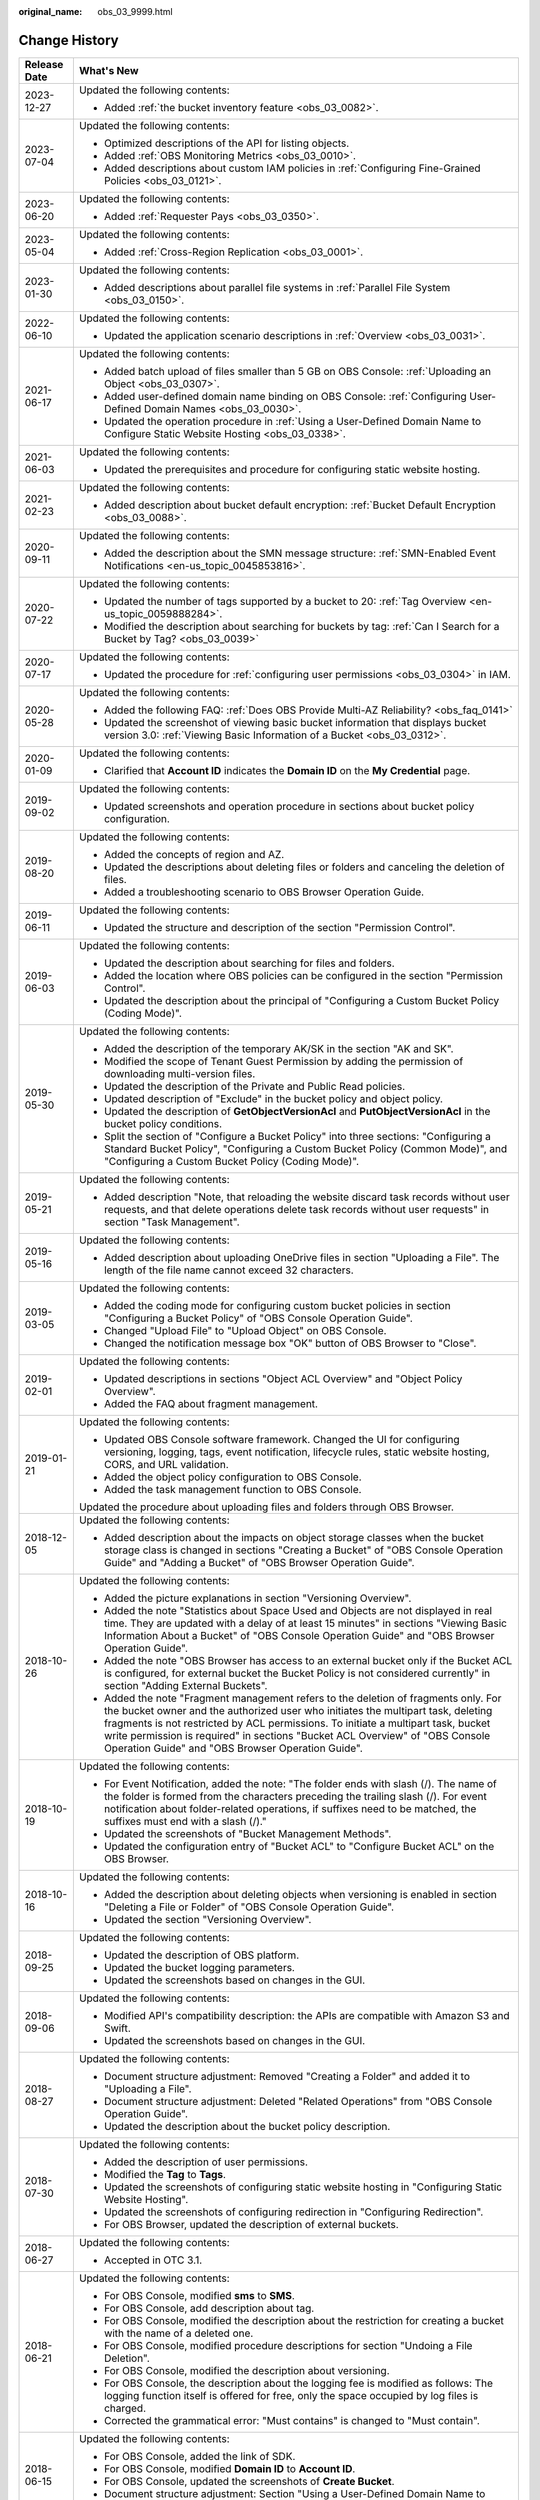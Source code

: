 :original_name: obs_03_9999.html

.. _obs_03_9999:

Change History
==============

+-----------------------------------+---------------------------------------------------------------------------------------------------------------------------------------------------------------------------------------------------------------------------------------------------------------------------------------------------------------------------------------------------------------------------------------------------+
| Release Date                      | What's New                                                                                                                                                                                                                                                                                                                                                                                        |
+===================================+===================================================================================================================================================================================================================================================================================================================================================================================================+
| 2023-12-27                        | Updated the following contents:                                                                                                                                                                                                                                                                                                                                                                   |
|                                   |                                                                                                                                                                                                                                                                                                                                                                                                   |
|                                   | -  Added :ref:`the bucket inventory feature <obs_03_0082>`.                                                                                                                                                                                                                                                                                                                                       |
+-----------------------------------+---------------------------------------------------------------------------------------------------------------------------------------------------------------------------------------------------------------------------------------------------------------------------------------------------------------------------------------------------------------------------------------------------+
| 2023-07-04                        | Updated the following contents:                                                                                                                                                                                                                                                                                                                                                                   |
|                                   |                                                                                                                                                                                                                                                                                                                                                                                                   |
|                                   | -  Optimized descriptions of the API for listing objects.                                                                                                                                                                                                                                                                                                                                         |
|                                   | -  Added :ref:`OBS Monitoring Metrics <obs_03_0010>`.                                                                                                                                                                                                                                                                                                                                             |
|                                   | -  Added descriptions about custom IAM policies in :ref:`Configuring Fine-Grained Policies <obs_03_0121>`.                                                                                                                                                                                                                                                                                        |
+-----------------------------------+---------------------------------------------------------------------------------------------------------------------------------------------------------------------------------------------------------------------------------------------------------------------------------------------------------------------------------------------------------------------------------------------------+
| 2023-06-20                        | Updated the following contents:                                                                                                                                                                                                                                                                                                                                                                   |
|                                   |                                                                                                                                                                                                                                                                                                                                                                                                   |
|                                   | -  Added :ref:`Requester Pays <obs_03_0350>`.                                                                                                                                                                                                                                                                                                                                                     |
+-----------------------------------+---------------------------------------------------------------------------------------------------------------------------------------------------------------------------------------------------------------------------------------------------------------------------------------------------------------------------------------------------------------------------------------------------+
| 2023-05-04                        | Updated the following contents:                                                                                                                                                                                                                                                                                                                                                                   |
|                                   |                                                                                                                                                                                                                                                                                                                                                                                                   |
|                                   | -  Added :ref:`Cross-Region Replication <obs_03_0001>`.                                                                                                                                                                                                                                                                                                                                           |
+-----------------------------------+---------------------------------------------------------------------------------------------------------------------------------------------------------------------------------------------------------------------------------------------------------------------------------------------------------------------------------------------------------------------------------------------------+
| 2023-01-30                        | Updated the following contents:                                                                                                                                                                                                                                                                                                                                                                   |
|                                   |                                                                                                                                                                                                                                                                                                                                                                                                   |
|                                   | -  Added descriptions about parallel file systems in :ref:`Parallel File System <obs_03_0150>`.                                                                                                                                                                                                                                                                                                   |
+-----------------------------------+---------------------------------------------------------------------------------------------------------------------------------------------------------------------------------------------------------------------------------------------------------------------------------------------------------------------------------------------------------------------------------------------------+
| 2022-06-10                        | Updated the following contents:                                                                                                                                                                                                                                                                                                                                                                   |
|                                   |                                                                                                                                                                                                                                                                                                                                                                                                   |
|                                   | -  Updated the application scenario descriptions in :ref:`Overview <obs_03_0031>`.                                                                                                                                                                                                                                                                                                                |
+-----------------------------------+---------------------------------------------------------------------------------------------------------------------------------------------------------------------------------------------------------------------------------------------------------------------------------------------------------------------------------------------------------------------------------------------------+
| 2021-06-17                        | Updated the following contents:                                                                                                                                                                                                                                                                                                                                                                   |
|                                   |                                                                                                                                                                                                                                                                                                                                                                                                   |
|                                   | -  Added batch upload of files smaller than 5 GB on OBS Console: :ref:`Uploading an Object <obs_03_0307>`.                                                                                                                                                                                                                                                                                        |
|                                   | -  Added user-defined domain name binding on OBS Console: :ref:`Configuring User-Defined Domain Names <obs_03_0030>`.                                                                                                                                                                                                                                                                             |
|                                   | -  Updated the operation procedure in :ref:`Using a User-Defined Domain Name to Configure Static Website Hosting <obs_03_0338>`.                                                                                                                                                                                                                                                                  |
+-----------------------------------+---------------------------------------------------------------------------------------------------------------------------------------------------------------------------------------------------------------------------------------------------------------------------------------------------------------------------------------------------------------------------------------------------+
| 2021-06-03                        | Updated the following contents:                                                                                                                                                                                                                                                                                                                                                                   |
|                                   |                                                                                                                                                                                                                                                                                                                                                                                                   |
|                                   | -  Updated the prerequisites and procedure for configuring static website hosting.                                                                                                                                                                                                                                                                                                                |
+-----------------------------------+---------------------------------------------------------------------------------------------------------------------------------------------------------------------------------------------------------------------------------------------------------------------------------------------------------------------------------------------------------------------------------------------------+
| 2021-02-23                        | Updated the following contents:                                                                                                                                                                                                                                                                                                                                                                   |
|                                   |                                                                                                                                                                                                                                                                                                                                                                                                   |
|                                   | -  Added description about bucket default encryption: :ref:`Bucket Default Encryption <obs_03_0088>`.                                                                                                                                                                                                                                                                                             |
+-----------------------------------+---------------------------------------------------------------------------------------------------------------------------------------------------------------------------------------------------------------------------------------------------------------------------------------------------------------------------------------------------------------------------------------------------+
| 2020-09-11                        | Updated the following contents:                                                                                                                                                                                                                                                                                                                                                                   |
|                                   |                                                                                                                                                                                                                                                                                                                                                                                                   |
|                                   | -  Added the description about the SMN message structure: :ref:`SMN-Enabled Event Notifications <en-us_topic_0045853816>`.                                                                                                                                                                                                                                                                        |
+-----------------------------------+---------------------------------------------------------------------------------------------------------------------------------------------------------------------------------------------------------------------------------------------------------------------------------------------------------------------------------------------------------------------------------------------------+
| 2020-07-22                        | Updated the following contents:                                                                                                                                                                                                                                                                                                                                                                   |
|                                   |                                                                                                                                                                                                                                                                                                                                                                                                   |
|                                   | -  Updated the number of tags supported by a bucket to 20: :ref:`Tag Overview <en-us_topic_0059888284>`.                                                                                                                                                                                                                                                                                          |
|                                   | -  Modified the description about searching for buckets by tag: :ref:`Can I Search for a Bucket by Tag? <obs_03_0039>`                                                                                                                                                                                                                                                                            |
+-----------------------------------+---------------------------------------------------------------------------------------------------------------------------------------------------------------------------------------------------------------------------------------------------------------------------------------------------------------------------------------------------------------------------------------------------+
| 2020-07-17                        | Updated the following contents:                                                                                                                                                                                                                                                                                                                                                                   |
|                                   |                                                                                                                                                                                                                                                                                                                                                                                                   |
|                                   | -  Updated the procedure for :ref:`configuring user permissions <obs_03_0304>` in IAM.                                                                                                                                                                                                                                                                                                            |
+-----------------------------------+---------------------------------------------------------------------------------------------------------------------------------------------------------------------------------------------------------------------------------------------------------------------------------------------------------------------------------------------------------------------------------------------------+
| 2020-05-28                        | Updated the following contents:                                                                                                                                                                                                                                                                                                                                                                   |
|                                   |                                                                                                                                                                                                                                                                                                                                                                                                   |
|                                   | -  Added the following FAQ: :ref:`Does OBS Provide Multi-AZ Reliability? <obs_faq_0141>`                                                                                                                                                                                                                                                                                                          |
|                                   | -  Updated the screenshot of viewing basic bucket information that displays bucket version 3.0: :ref:`Viewing Basic Information of a Bucket <obs_03_0312>`.                                                                                                                                                                                                                                       |
+-----------------------------------+---------------------------------------------------------------------------------------------------------------------------------------------------------------------------------------------------------------------------------------------------------------------------------------------------------------------------------------------------------------------------------------------------+
| 2020-01-09                        | Updated the following contents:                                                                                                                                                                                                                                                                                                                                                                   |
|                                   |                                                                                                                                                                                                                                                                                                                                                                                                   |
|                                   | -  Clarified that **Account ID** indicates the **Domain ID** on the **My Credential** page.                                                                                                                                                                                                                                                                                                       |
+-----------------------------------+---------------------------------------------------------------------------------------------------------------------------------------------------------------------------------------------------------------------------------------------------------------------------------------------------------------------------------------------------------------------------------------------------+
| 2019-09-02                        | Updated the following contents:                                                                                                                                                                                                                                                                                                                                                                   |
|                                   |                                                                                                                                                                                                                                                                                                                                                                                                   |
|                                   | -  Updated screenshots and operation procedure in sections about bucket policy configuration.                                                                                                                                                                                                                                                                                                     |
+-----------------------------------+---------------------------------------------------------------------------------------------------------------------------------------------------------------------------------------------------------------------------------------------------------------------------------------------------------------------------------------------------------------------------------------------------+
| 2019-08-20                        | Updated the following contents:                                                                                                                                                                                                                                                                                                                                                                   |
|                                   |                                                                                                                                                                                                                                                                                                                                                                                                   |
|                                   | -  Added the concepts of region and AZ.                                                                                                                                                                                                                                                                                                                                                           |
|                                   | -  Updated the descriptions about deleting files or folders and canceling the deletion of files.                                                                                                                                                                                                                                                                                                  |
|                                   | -  Added a troubleshooting scenario to OBS Browser Operation Guide.                                                                                                                                                                                                                                                                                                                               |
+-----------------------------------+---------------------------------------------------------------------------------------------------------------------------------------------------------------------------------------------------------------------------------------------------------------------------------------------------------------------------------------------------------------------------------------------------+
| 2019-06-11                        | Updated the following contents:                                                                                                                                                                                                                                                                                                                                                                   |
|                                   |                                                                                                                                                                                                                                                                                                                                                                                                   |
|                                   | -  Updated the structure and description of the section "Permission Control".                                                                                                                                                                                                                                                                                                                     |
+-----------------------------------+---------------------------------------------------------------------------------------------------------------------------------------------------------------------------------------------------------------------------------------------------------------------------------------------------------------------------------------------------------------------------------------------------+
| 2019-06-03                        | Updated the following contents:                                                                                                                                                                                                                                                                                                                                                                   |
|                                   |                                                                                                                                                                                                                                                                                                                                                                                                   |
|                                   | -  Updated the description about searching for files and folders.                                                                                                                                                                                                                                                                                                                                 |
|                                   | -  Added the location where OBS policies can be configured in the section "Permission Control".                                                                                                                                                                                                                                                                                                   |
|                                   | -  Updated the description about the principal of "Configuring a Custom Bucket Policy (Coding Mode)".                                                                                                                                                                                                                                                                                             |
+-----------------------------------+---------------------------------------------------------------------------------------------------------------------------------------------------------------------------------------------------------------------------------------------------------------------------------------------------------------------------------------------------------------------------------------------------+
| 2019-05-30                        | Updated the following contents:                                                                                                                                                                                                                                                                                                                                                                   |
|                                   |                                                                                                                                                                                                                                                                                                                                                                                                   |
|                                   | -  Added the description of the temporary AK/SK in the section "AK and SK".                                                                                                                                                                                                                                                                                                                       |
|                                   | -  Modified the scope of Tenant Guest Permission by adding the permission of downloading multi-version files.                                                                                                                                                                                                                                                                                     |
|                                   | -  Updated the description of the Private and Public Read policies.                                                                                                                                                                                                                                                                                                                               |
|                                   | -  Updated description of "Exclude" in the bucket policy and object policy.                                                                                                                                                                                                                                                                                                                       |
|                                   | -  Updated the description of **GetObjectVersionAcl** and **PutObjectVersionAcl** in the bucket policy conditions.                                                                                                                                                                                                                                                                                |
|                                   | -  Split the section of "Configure a Bucket Policy" into three sections: "Configuring a Standard Bucket Policy", "Configuring a Custom Bucket Policy (Common Mode)", and "Configuring a Custom Bucket Policy (Coding Mode)".                                                                                                                                                                      |
+-----------------------------------+---------------------------------------------------------------------------------------------------------------------------------------------------------------------------------------------------------------------------------------------------------------------------------------------------------------------------------------------------------------------------------------------------+
| 2019-05-21                        | Updated the following contents:                                                                                                                                                                                                                                                                                                                                                                   |
|                                   |                                                                                                                                                                                                                                                                                                                                                                                                   |
|                                   | -  Added description "Note, that reloading the website discard task records without user requests, and that delete operations delete task records without user requests" in section "Task Management".                                                                                                                                                                                            |
+-----------------------------------+---------------------------------------------------------------------------------------------------------------------------------------------------------------------------------------------------------------------------------------------------------------------------------------------------------------------------------------------------------------------------------------------------+
| 2019-05-16                        | Updated the following contents:                                                                                                                                                                                                                                                                                                                                                                   |
|                                   |                                                                                                                                                                                                                                                                                                                                                                                                   |
|                                   | -  Added description about uploading OneDrive files in section "Uploading a File". The length of the file name cannot exceed 32 characters.                                                                                                                                                                                                                                                       |
+-----------------------------------+---------------------------------------------------------------------------------------------------------------------------------------------------------------------------------------------------------------------------------------------------------------------------------------------------------------------------------------------------------------------------------------------------+
| 2019-03-05                        | Updated the following contents:                                                                                                                                                                                                                                                                                                                                                                   |
|                                   |                                                                                                                                                                                                                                                                                                                                                                                                   |
|                                   | -  Added the coding mode for configuring custom bucket policies in section "Configuring a Bucket Policy" of "OBS Console Operation Guide".                                                                                                                                                                                                                                                        |
|                                   | -  Changed "Upload File" to "Upload Object" on OBS Console.                                                                                                                                                                                                                                                                                                                                       |
|                                   | -  Changed the notification message box "OK" button of OBS Browser to "Close".                                                                                                                                                                                                                                                                                                                    |
+-----------------------------------+---------------------------------------------------------------------------------------------------------------------------------------------------------------------------------------------------------------------------------------------------------------------------------------------------------------------------------------------------------------------------------------------------+
| 2019-02-01                        | Updated the following contents:                                                                                                                                                                                                                                                                                                                                                                   |
|                                   |                                                                                                                                                                                                                                                                                                                                                                                                   |
|                                   | -  Updated descriptions in sections "Object ACL Overview" and "Object Policy Overview".                                                                                                                                                                                                                                                                                                           |
|                                   | -  Added the FAQ about fragment management.                                                                                                                                                                                                                                                                                                                                                       |
+-----------------------------------+---------------------------------------------------------------------------------------------------------------------------------------------------------------------------------------------------------------------------------------------------------------------------------------------------------------------------------------------------------------------------------------------------+
| 2019-01-21                        | Updated the following contents:                                                                                                                                                                                                                                                                                                                                                                   |
|                                   |                                                                                                                                                                                                                                                                                                                                                                                                   |
|                                   | -  Updated OBS Console software framework. Changed the UI for configuring versioning, logging, tags, event notification, lifecycle rules, static website hosting, CORS, and URL validation.                                                                                                                                                                                                       |
|                                   | -  Added the object policy configuration to OBS Console.                                                                                                                                                                                                                                                                                                                                          |
|                                   | -  Added the task management function to OBS Console.                                                                                                                                                                                                                                                                                                                                             |
|                                   |                                                                                                                                                                                                                                                                                                                                                                                                   |
|                                   | Updated the procedure about uploading files and folders through OBS Browser.                                                                                                                                                                                                                                                                                                                      |
+-----------------------------------+---------------------------------------------------------------------------------------------------------------------------------------------------------------------------------------------------------------------------------------------------------------------------------------------------------------------------------------------------------------------------------------------------+
| 2018-12-05                        | Updated the following contents:                                                                                                                                                                                                                                                                                                                                                                   |
|                                   |                                                                                                                                                                                                                                                                                                                                                                                                   |
|                                   | -  Added description about the impacts on object storage classes when the bucket storage class is changed in sections "Creating a Bucket" of "OBS Console Operation Guide" and "Adding a Bucket" of "OBS Browser Operation Guide".                                                                                                                                                                |
+-----------------------------------+---------------------------------------------------------------------------------------------------------------------------------------------------------------------------------------------------------------------------------------------------------------------------------------------------------------------------------------------------------------------------------------------------+
| 2018-10-26                        | Updated the following contents:                                                                                                                                                                                                                                                                                                                                                                   |
|                                   |                                                                                                                                                                                                                                                                                                                                                                                                   |
|                                   | -  Added the picture explanations in section "Versioning Overview".                                                                                                                                                                                                                                                                                                                               |
|                                   | -  Added the note "Statistics about Space Used and Objects are not displayed in real time. They are updated with a delay of at least 15 minutes" in sections "Viewing Basic Information About a Bucket" of "OBS Console Operation Guide" and "OBS Browser Operation Guide".                                                                                                                       |
|                                   | -  Added the note "OBS Browser has access to an external bucket only if the Bucket ACL is configured, for external bucket the Bucket Policy is not considered currently" in section "Adding External Buckets".                                                                                                                                                                                    |
|                                   | -  Added the note "Fragment management refers to the deletion of fragments only. For the bucket owner and the authorized user who initiates the multipart task, deleting fragments is not restricted by ACL permissions. To initiate a multipart task, bucket write permission is required" in sections "Bucket ACL Overview" of "OBS Console Operation Guide" and "OBS Browser Operation Guide". |
+-----------------------------------+---------------------------------------------------------------------------------------------------------------------------------------------------------------------------------------------------------------------------------------------------------------------------------------------------------------------------------------------------------------------------------------------------+
| 2018-10-19                        | Updated the following contents:                                                                                                                                                                                                                                                                                                                                                                   |
|                                   |                                                                                                                                                                                                                                                                                                                                                                                                   |
|                                   | -  For Event Notification, added the note: "The folder ends with slash (/). The name of the folder is formed from the characters preceding the trailing slash (/). For event notification about folder-related operations, if suffixes need to be matched, the suffixes must end with a slash (/)."                                                                                               |
|                                   | -  Updated the screenshots of "Bucket Management Methods".                                                                                                                                                                                                                                                                                                                                        |
|                                   | -  Updated the configuration entry of "Bucket ACL" to "Configure Bucket ACL" on the OBS Browser.                                                                                                                                                                                                                                                                                                  |
+-----------------------------------+---------------------------------------------------------------------------------------------------------------------------------------------------------------------------------------------------------------------------------------------------------------------------------------------------------------------------------------------------------------------------------------------------+
| 2018-10-16                        | Updated the following contents:                                                                                                                                                                                                                                                                                                                                                                   |
|                                   |                                                                                                                                                                                                                                                                                                                                                                                                   |
|                                   | -  Added the description about deleting objects when versioning is enabled in section "Deleting a File or Folder" of "OBS Console Operation Guide".                                                                                                                                                                                                                                               |
|                                   | -  Updated the section "Versioning Overview".                                                                                                                                                                                                                                                                                                                                                     |
+-----------------------------------+---------------------------------------------------------------------------------------------------------------------------------------------------------------------------------------------------------------------------------------------------------------------------------------------------------------------------------------------------------------------------------------------------+
| 2018-09-25                        | Updated the following contents:                                                                                                                                                                                                                                                                                                                                                                   |
|                                   |                                                                                                                                                                                                                                                                                                                                                                                                   |
|                                   | -  Updated the description of OBS platform.                                                                                                                                                                                                                                                                                                                                                       |
|                                   | -  Updated the bucket logging parameters.                                                                                                                                                                                                                                                                                                                                                         |
|                                   | -  Updated the screenshots based on changes in the GUI.                                                                                                                                                                                                                                                                                                                                           |
+-----------------------------------+---------------------------------------------------------------------------------------------------------------------------------------------------------------------------------------------------------------------------------------------------------------------------------------------------------------------------------------------------------------------------------------------------+
| 2018-09-06                        | Updated the following contents:                                                                                                                                                                                                                                                                                                                                                                   |
|                                   |                                                                                                                                                                                                                                                                                                                                                                                                   |
|                                   | -  Modified API's compatibility description: the APIs are compatible with Amazon S3 and Swift.                                                                                                                                                                                                                                                                                                    |
|                                   | -  Updated the screenshots based on changes in the GUI.                                                                                                                                                                                                                                                                                                                                           |
+-----------------------------------+---------------------------------------------------------------------------------------------------------------------------------------------------------------------------------------------------------------------------------------------------------------------------------------------------------------------------------------------------------------------------------------------------+
| 2018-08-27                        | Updated the following contents:                                                                                                                                                                                                                                                                                                                                                                   |
|                                   |                                                                                                                                                                                                                                                                                                                                                                                                   |
|                                   | -  Document structure adjustment: Removed "Creating a Folder" and added it to "Uploading a File".                                                                                                                                                                                                                                                                                                 |
|                                   | -  Document structure adjustment: Deleted "Related Operations" from "OBS Console Operation Guide".                                                                                                                                                                                                                                                                                                |
|                                   | -  Updated the description about the bucket policy description.                                                                                                                                                                                                                                                                                                                                   |
+-----------------------------------+---------------------------------------------------------------------------------------------------------------------------------------------------------------------------------------------------------------------------------------------------------------------------------------------------------------------------------------------------------------------------------------------------+
| 2018-07-30                        | Updated the following contents:                                                                                                                                                                                                                                                                                                                                                                   |
|                                   |                                                                                                                                                                                                                                                                                                                                                                                                   |
|                                   | -  Added the description of user permissions.                                                                                                                                                                                                                                                                                                                                                     |
|                                   | -  Modified the **Tag** to **Tags**.                                                                                                                                                                                                                                                                                                                                                              |
|                                   | -  Updated the screenshots of configuring static website hosting in "Configuring Static Website Hosting".                                                                                                                                                                                                                                                                                         |
|                                   | -  Updated the screenshots of configuring redirection in "Configuring Redirection".                                                                                                                                                                                                                                                                                                               |
|                                   | -  For OBS Browser, updated the description of external buckets.                                                                                                                                                                                                                                                                                                                                  |
+-----------------------------------+---------------------------------------------------------------------------------------------------------------------------------------------------------------------------------------------------------------------------------------------------------------------------------------------------------------------------------------------------------------------------------------------------+
| 2018-06-27                        | Updated the following contents:                                                                                                                                                                                                                                                                                                                                                                   |
|                                   |                                                                                                                                                                                                                                                                                                                                                                                                   |
|                                   | -  Accepted in OTC 3.1.                                                                                                                                                                                                                                                                                                                                                                           |
+-----------------------------------+---------------------------------------------------------------------------------------------------------------------------------------------------------------------------------------------------------------------------------------------------------------------------------------------------------------------------------------------------------------------------------------------------+
| 2018-06-21                        | Updated the following contents:                                                                                                                                                                                                                                                                                                                                                                   |
|                                   |                                                                                                                                                                                                                                                                                                                                                                                                   |
|                                   | -  For OBS Console, modified **sms** to **SMS**.                                                                                                                                                                                                                                                                                                                                                  |
|                                   | -  For OBS Console, add description about tag.                                                                                                                                                                                                                                                                                                                                                    |
|                                   | -  For OBS Console, modified the description about the restriction for creating a bucket with the name of a deleted one.                                                                                                                                                                                                                                                                          |
|                                   | -  For OBS Console, modified procedure descriptions for section "Undoing a File Deletion".                                                                                                                                                                                                                                                                                                        |
|                                   | -  For OBS Console, modified the description about versioning.                                                                                                                                                                                                                                                                                                                                    |
|                                   | -  For OBS Console, the description about the logging fee is modified as follows: The logging function itself is offered for free, only the space occupied by log files is charged.                                                                                                                                                                                                               |
|                                   | -  Corrected the grammatical error: "Must contains" is changed to "Must contain".                                                                                                                                                                                                                                                                                                                 |
+-----------------------------------+---------------------------------------------------------------------------------------------------------------------------------------------------------------------------------------------------------------------------------------------------------------------------------------------------------------------------------------------------------------------------------------------------+
| 2018-06-15                        | Updated the following contents:                                                                                                                                                                                                                                                                                                                                                                   |
|                                   |                                                                                                                                                                                                                                                                                                                                                                                                   |
|                                   | -  For OBS Console, added the link of SDK.                                                                                                                                                                                                                                                                                                                                                        |
|                                   | -  For OBS Console, modified **Domain ID** to **Account ID**.                                                                                                                                                                                                                                                                                                                                     |
|                                   | -  For OBS Console, updated the screenshots of **Create Bucket**.                                                                                                                                                                                                                                                                                                                                 |
|                                   | -  Document structure adjustment: Section "Using a User-Defined Domain Name to Configure Static Website Hosting" move to chapter "Static Website Hosting".                                                                                                                                                                                                                                        |
+-----------------------------------+---------------------------------------------------------------------------------------------------------------------------------------------------------------------------------------------------------------------------------------------------------------------------------------------------------------------------------------------------------------------------------------------------+
| 2018-06-06                        | Updated the following contents:                                                                                                                                                                                                                                                                                                                                                                   |
|                                   |                                                                                                                                                                                                                                                                                                                                                                                                   |
|                                   | -  For OBS Console, updated the screenshots of **Create Bucket**.                                                                                                                                                                                                                                                                                                                                 |
|                                   | -  For OBS Console, updated the screenshots of **Upload File**.                                                                                                                                                                                                                                                                                                                                   |
|                                   | -  For OBS Console, added the procedure of canceling a file deletion after versioning is enabled.                                                                                                                                                                                                                                                                                                 |
|                                   | -  For OBS Console, added the description about the relationship between the logging function and the permissions of a log delivery user group.                                                                                                                                                                                                                                                   |
|                                   | -  For OBS Console, modified the configuration of tags.                                                                                                                                                                                                                                                                                                                                           |
|                                   | -  For OBS Console, modified the restriction on the values of tag keys and tag values.                                                                                                                                                                                                                                                                                                            |
+-----------------------------------+---------------------------------------------------------------------------------------------------------------------------------------------------------------------------------------------------------------------------------------------------------------------------------------------------------------------------------------------------------------------------------------------------+
| 2018-05-29                        | Updated the following contents:                                                                                                                                                                                                                                                                                                                                                                   |
|                                   |                                                                                                                                                                                                                                                                                                                                                                                                   |
|                                   | -  For OBS Console, modified the screenshot of **Create Bucket**.                                                                                                                                                                                                                                                                                                                                 |
|                                   | -  For OBS Console, put the Tagging descriptions in **Advanced Settings**.                                                                                                                                                                                                                                                                                                                        |
|                                   | -  For OBS Console, added the account name for bucket ACL.                                                                                                                                                                                                                                                                                                                                        |
|                                   | -  For OBS Console, added the account name for object ACL.                                                                                                                                                                                                                                                                                                                                        |
+-----------------------------------+---------------------------------------------------------------------------------------------------------------------------------------------------------------------------------------------------------------------------------------------------------------------------------------------------------------------------------------------------------------------------------------------------+
| 2018-05-24                        | Updated the following contents:                                                                                                                                                                                                                                                                                                                                                                   |
|                                   |                                                                                                                                                                                                                                                                                                                                                                                                   |
|                                   | -  For OBS Console, added the example (OBS Browser) of data migration tools.                                                                                                                                                                                                                                                                                                                      |
|                                   | -  For OBS Console, changed "OBS provides a method to simulate folders" to "OBS provides a method to simulate virtual folders".                                                                                                                                                                                                                                                                   |
|                                   | -  For OBS Console, changed "Allows you to receive notification messages of OBS" to "Allows you to receive sms/email from OBS".                                                                                                                                                                                                                                                                   |
|                                   | -  For OBS Console, changed "OBS provides an ultra-large storage space" to "OBS provides a scalable storage space".                                                                                                                                                                                                                                                                               |
|                                   | -  For OBS Console, changed "Before you store data onto OBS" to "Before you store data in OBS".                                                                                                                                                                                                                                                                                                   |
|                                   | -  For OBS Console, changed "domain name" to "account name".                                                                                                                                                                                                                                                                                                                                      |
|                                   | -  For OBS Console, modified the prerequisites for deleting a bucket.                                                                                                                                                                                                                                                                                                                             |
|                                   | -  For OBS Console, modified the context information of fragment management.                                                                                                                                                                                                                                                                                                                      |
|                                   | -  For OBS Console, added the S3cmd link.                                                                                                                                                                                                                                                                                                                                                         |
|                                   | -  For OBS Console, moved the content of troubleshooting in this section to section "Failed to Access an Object Through the URL".                                                                                                                                                                                                                                                                 |
|                                   | -  For OBS Console, added the description about deleting files after versioning is enabled.                                                                                                                                                                                                                                                                                                       |
|                                   | -  For OBS Console, modified the description about canceling the deletion.                                                                                                                                                                                                                                                                                                                        |
|                                   | -  For OBS Console, added a figure to illustrate versioning.                                                                                                                                                                                                                                                                                                                                      |
|                                   | -  For OBS Console, modified the restriction on the values of tag keys and tag values.                                                                                                                                                                                                                                                                                                            |
|                                   | -  For OBS Console, changed "Oobject" to "Object".                                                                                                                                                                                                                                                                                                                                                |
|                                   | -  For OBS Console, modified the description of Step 5 of Configuring URL Validation.                                                                                                                                                                                                                                                                                                             |
|                                   | -  For OBS Console, modified the content to clarify that the metadata of a cold object cannot be configured.                                                                                                                                                                                                                                                                                      |
|                                   | -  For OBS Console, added the description "This function is offered for free."                                                                                                                                                                                                                                                                                                                    |
|                                   | -  For OBS Console, changed "Objects of the Historical Version" to "Objects which are **Historical Version**".                                                                                                                                                                                                                                                                                    |
|                                   | -  For OBS Console, added the explanations for **Latest Version** and **Historical Version**.                                                                                                                                                                                                                                                                                                     |
+-----------------------------------+---------------------------------------------------------------------------------------------------------------------------------------------------------------------------------------------------------------------------------------------------------------------------------------------------------------------------------------------------------------------------------------------------+
| 2018-05-15                        | Updated the following contents:                                                                                                                                                                                                                                                                                                                                                                   |
|                                   |                                                                                                                                                                                                                                                                                                                                                                                                   |
|                                   | -  For OBS Console, modified the description of Step 3 in section "Configuring Static Website Hosting".                                                                                                                                                                                                                                                                                           |
|                                   | -  For OBS Console, added a step about the configuration of public read permission.                                                                                                                                                                                                                                                                                                               |
|                                   | -  For OBS Browser, deleted the language "By default, after user A has added a bucket of user B and uploaded an object to the bucket, user B cannot download the object."                                                                                                                                                                                                                         |
+-----------------------------------+---------------------------------------------------------------------------------------------------------------------------------------------------------------------------------------------------------------------------------------------------------------------------------------------------------------------------------------------------------------------------------------------------+
| 2018-04-30                        | Updated the following contents:                                                                                                                                                                                                                                                                                                                                                                   |
|                                   |                                                                                                                                                                                                                                                                                                                                                                                                   |
|                                   | -  For OBS Browser, added certificate verification function.                                                                                                                                                                                                                                                                                                                                      |
|                                   | -  For OBS Console, updated the description and screenshots about the bucket and object ACL.                                                                                                                                                                                                                                                                                                      |
|                                   | -  For OBS Console, updated the description about the redirection.                                                                                                                                                                                                                                                                                                                                |
+-----------------------------------+---------------------------------------------------------------------------------------------------------------------------------------------------------------------------------------------------------------------------------------------------------------------------------------------------------------------------------------------------------------------------------------------------+
| 2018-03-28                        | Updated the following contents:                                                                                                                                                                                                                                                                                                                                                                   |
|                                   |                                                                                                                                                                                                                                                                                                                                                                                                   |
|                                   | -  For OBS Console, changed the location of **Price Calculator**.                                                                                                                                                                                                                                                                                                                                 |
|                                   | -  For OBS Browser, removed the restrictions on mounting Cold buckets.                                                                                                                                                                                                                                                                                                                            |
|                                   | -  Optimized the naming rules of the tag value.                                                                                                                                                                                                                                                                                                                                                   |
|                                   | -  In a Cold bucket, cannot set object metadata for objects.                                                                                                                                                                                                                                                                                                                                      |
+-----------------------------------+---------------------------------------------------------------------------------------------------------------------------------------------------------------------------------------------------------------------------------------------------------------------------------------------------------------------------------------------------------------------------------------------------+
| 2018-03-02                        | Updated the following contents:                                                                                                                                                                                                                                                                                                                                                                   |
|                                   |                                                                                                                                                                                                                                                                                                                                                                                                   |
|                                   | -  For OBS Console, modified the method for configuring advanced settings when creating buckets.                                                                                                                                                                                                                                                                                                  |
|                                   | -  Added the restriction on the blacklist and whitelist length.                                                                                                                                                                                                                                                                                                                                   |
|                                   | -  Added the restriction on lifecycle prefixes.                                                                                                                                                                                                                                                                                                                                                   |
+-----------------------------------+---------------------------------------------------------------------------------------------------------------------------------------------------------------------------------------------------------------------------------------------------------------------------------------------------------------------------------------------------------------------------------------------------+
| 2018-02-15                        | Updated the following contents:                                                                                                                                                                                                                                                                                                                                                                   |
|                                   |                                                                                                                                                                                                                                                                                                                                                                                                   |
|                                   | -  In the object list, changed "transition" to "change" for changing an object from one storage class to another.                                                                                                                                                                                                                                                                                 |
|                                   | -  Changed "historical versions" to "**Historical Version**".                                                                                                                                                                                                                                                                                                                                     |
|                                   | -  Added a supplementary explanation to the definition of "transition".                                                                                                                                                                                                                                                                                                                           |
+-----------------------------------+---------------------------------------------------------------------------------------------------------------------------------------------------------------------------------------------------------------------------------------------------------------------------------------------------------------------------------------------------------------------------------------------------+
| 2018-02-12                        | Updated the following contents:                                                                                                                                                                                                                                                                                                                                                                   |
|                                   |                                                                                                                                                                                                                                                                                                                                                                                                   |
|                                   | -  Updated the descriptions about versioning.                                                                                                                                                                                                                                                                                                                                                     |
|                                   | -  Added the differences between changing storage classes in the object list and transitioning storage classes through the lifecycle rule.                                                                                                                                                                                                                                                        |
|                                   | -  Added the descriptions about limitations on transitioning Cold objects through the lifecycle rule.                                                                                                                                                                                                                                                                                             |
|                                   | -  Updated some screenshots.                                                                                                                                                                                                                                                                                                                                                                      |
|                                   | -  Added descriptions about metadata.                                                                                                                                                                                                                                                                                                                                                             |
|                                   | -  Added the function of unmounting external buckets to OBS Browser.                                                                                                                                                                                                                                                                                                                              |
+-----------------------------------+---------------------------------------------------------------------------------------------------------------------------------------------------------------------------------------------------------------------------------------------------------------------------------------------------------------------------------------------------------------------------------------------------+
| 2018-02-02                        | Updated the following contents:                                                                                                                                                                                                                                                                                                                                                                   |
|                                   |                                                                                                                                                                                                                                                                                                                                                                                                   |
|                                   | -  Accepted in OTC 3.0.                                                                                                                                                                                                                                                                                                                                                                           |
+-----------------------------------+---------------------------------------------------------------------------------------------------------------------------------------------------------------------------------------------------------------------------------------------------------------------------------------------------------------------------------------------------------------------------------------------------+
| 2018-01-24                        | Updated the following contents:                                                                                                                                                                                                                                                                                                                                                                   |
|                                   |                                                                                                                                                                                                                                                                                                                                                                                                   |
|                                   | -  Modified a few descriptions about the ACL.                                                                                                                                                                                                                                                                                                                                                     |
|                                   | -  Replaced a screenshot in the "Configuring a Lifecycle Rule" section.                                                                                                                                                                                                                                                                                                                           |
+-----------------------------------+---------------------------------------------------------------------------------------------------------------------------------------------------------------------------------------------------------------------------------------------------------------------------------------------------------------------------------------------------------------------------------------------------+
| 2018-01-22                        | Updated the following contents:                                                                                                                                                                                                                                                                                                                                                                   |
|                                   |                                                                                                                                                                                                                                                                                                                                                                                                   |
|                                   | -  Modified a few descriptions about the uploading a file.                                                                                                                                                                                                                                                                                                                                        |
|                                   | -  Replaced a screenshot in the "Deleting a Bucket" section.                                                                                                                                                                                                                                                                                                                                      |
|                                   | -  Added the restriction on the file name length limit.                                                                                                                                                                                                                                                                                                                                           |
|                                   | -  Optimized descriptions about Registered User, Log Delivery User, ACL Read, and ACL Write.                                                                                                                                                                                                                                                                                                      |
|                                   | -  Modified step 7 and step 8 in the section "An Example of Setting an Anonymous User 's Permissions to an Object".                                                                                                                                                                                                                                                                               |
|                                   | -  Added the step about KMS encryption to the sections of "Uploading a File" and "Creating an Object of a Storage Class".                                                                                                                                                                                                                                                                         |
+-----------------------------------+---------------------------------------------------------------------------------------------------------------------------------------------------------------------------------------------------------------------------------------------------------------------------------------------------------------------------------------------------------------------------------------------------+
| 2018-01-17                        | Updated the following contents:                                                                                                                                                                                                                                                                                                                                                                   |
|                                   |                                                                                                                                                                                                                                                                                                                                                                                                   |
|                                   | -  Updated the description about the ACL.                                                                                                                                                                                                                                                                                                                                                         |
|                                   | -  Added the section of "Accessing OBS with Domain Names".                                                                                                                                                                                                                                                                                                                                        |
|                                   | -  Updated the screenshots based on changes in the GUI.                                                                                                                                                                                                                                                                                                                                           |
|                                   | -  Added the enabling and disabling functions to the lifecycle rule.                                                                                                                                                                                                                                                                                                                              |
+-----------------------------------+---------------------------------------------------------------------------------------------------------------------------------------------------------------------------------------------------------------------------------------------------------------------------------------------------------------------------------------------------------------------------------------------------+
| 2017-12-30                        | Updated the following contents:                                                                                                                                                                                                                                                                                                                                                                   |
|                                   |                                                                                                                                                                                                                                                                                                                                                                                                   |
|                                   | -  Added object storage classes.                                                                                                                                                                                                                                                                                                                                                                  |
|                                   | -  Added the functions of changing bucket and object storage classes.                                                                                                                                                                                                                                                                                                                             |
|                                   | -  Added description about federated users in the section of "Configuring a Bucket Policy".                                                                                                                                                                                                                                                                                                       |
|                                   | -  Added the description about OBS Bucket Viewer permissions to the homepage of Permission Description, and in the section of "User Permissions", replaced the permission description table with a link to Permissions.                                                                                                                                                                           |
+-----------------------------------+---------------------------------------------------------------------------------------------------------------------------------------------------------------------------------------------------------------------------------------------------------------------------------------------------------------------------------------------------------------------------------------------------+
| 2017-12-11                        | Updated the following contents:                                                                                                                                                                                                                                                                                                                                                                   |
|                                   |                                                                                                                                                                                                                                                                                                                                                                                                   |
|                                   | -  Added the function of one-click bucket policy setting for a new bucket.                                                                                                                                                                                                                                                                                                                        |
|                                   | -  Updated the screenshots based on changes in the GUI.                                                                                                                                                                                                                                                                                                                                           |
|                                   | -  Adjusted the document content structure.                                                                                                                                                                                                                                                                                                                                                       |
+-----------------------------------+---------------------------------------------------------------------------------------------------------------------------------------------------------------------------------------------------------------------------------------------------------------------------------------------------------------------------------------------------------------------------------------------------+
| 2017-11-03                        | Updated the following contents:                                                                                                                                                                                                                                                                                                                                                                   |
|                                   |                                                                                                                                                                                                                                                                                                                                                                                                   |
|                                   | -  Added the table of "Permission description" to the section of "User Permissions".                                                                                                                                                                                                                                                                                                              |
|                                   | -  Updated the bucket naming rule.                                                                                                                                                                                                                                                                                                                                                                |
|                                   | -  Added the method of obtaining the AK and SK to the screenshot of adding an account.                                                                                                                                                                                                                                                                                                            |
|                                   | -  Added the section of "Time Difference Is Longer Than 15 Minutes Between the Client and Server".                                                                                                                                                                                                                                                                                                |
+-----------------------------------+---------------------------------------------------------------------------------------------------------------------------------------------------------------------------------------------------------------------------------------------------------------------------------------------------------------------------------------------------------------------------------------------------+
| 2017-10-16                        | Updated the following contents:                                                                                                                                                                                                                                                                                                                                                                   |
|                                   |                                                                                                                                                                                                                                                                                                                                                                                                   |
|                                   | -  Optimized the editing and deleting operations for tags and events.                                                                                                                                                                                                                                                                                                                             |
+-----------------------------------+---------------------------------------------------------------------------------------------------------------------------------------------------------------------------------------------------------------------------------------------------------------------------------------------------------------------------------------------------------------------------------------------------+
| 2017-09-29                        | Updated the following contents:                                                                                                                                                                                                                                                                                                                                                                   |
|                                   |                                                                                                                                                                                                                                                                                                                                                                                                   |
|                                   | -  Optimized Step 6 and Step 7 in section "Using a User-Defined Domain Name to Configure a Static Website".                                                                                                                                                                                                                                                                                       |
+-----------------------------------+---------------------------------------------------------------------------------------------------------------------------------------------------------------------------------------------------------------------------------------------------------------------------------------------------------------------------------------------------------------------------------------------------+
| 2017-08-30                        | Updated the following contents:                                                                                                                                                                                                                                                                                                                                                                   |
|                                   |                                                                                                                                                                                                                                                                                                                                                                                                   |
|                                   | -  Replaced the screenshots that are vague.                                                                                                                                                                                                                                                                                                                                                       |
|                                   | -  Updated the screenshot of the **Add Tag** dialog box by adding the **View Predefined Tag** link.                                                                                                                                                                                                                                                                                               |
|                                   | -  Deleted the figure of "Editing or deleting an event" in section "Configuring an Event".                                                                                                                                                                                                                                                                                                        |
+-----------------------------------+---------------------------------------------------------------------------------------------------------------------------------------------------------------------------------------------------------------------------------------------------------------------------------------------------------------------------------------------------------------------------------------------------+
| 2017-08-15                        | Updated the following contents:                                                                                                                                                                                                                                                                                                                                                                   |
|                                   |                                                                                                                                                                                                                                                                                                                                                                                                   |
|                                   | -  Changed the section sequence of "Configuring a Tag" and "Configuring an Event".                                                                                                                                                                                                                                                                                                                |
|                                   | -  Add error codes about Tag.                                                                                                                                                                                                                                                                                                                                                                     |
+-----------------------------------+---------------------------------------------------------------------------------------------------------------------------------------------------------------------------------------------------------------------------------------------------------------------------------------------------------------------------------------------------------------------------------------------------+
| 2017-08-10                        | Updated the following contents:                                                                                                                                                                                                                                                                                                                                                                   |
|                                   |                                                                                                                                                                                                                                                                                                                                                                                                   |
|                                   | -  Deleted the description of concurrency at the end of section "Configuring a Tag".                                                                                                                                                                                                                                                                                                              |
|                                   | -  Added concepts related to projects.                                                                                                                                                                                                                                                                                                                                                            |
|                                   | -  Refined some language expressions.                                                                                                                                                                                                                                                                                                                                                             |
+-----------------------------------+---------------------------------------------------------------------------------------------------------------------------------------------------------------------------------------------------------------------------------------------------------------------------------------------------------------------------------------------------------------------------------------------------+
| 2017-07-29                        | Updated the following contents:                                                                                                                                                                                                                                                                                                                                                                   |
|                                   |                                                                                                                                                                                                                                                                                                                                                                                                   |
|                                   | -  Added the tagging function to OBS Console.                                                                                                                                                                                                                                                                                                                                                     |
|                                   | -  Supported selection of SMN topics for events on a per project basis.                                                                                                                                                                                                                                                                                                                           |
+-----------------------------------+---------------------------------------------------------------------------------------------------------------------------------------------------------------------------------------------------------------------------------------------------------------------------------------------------------------------------------------------------------------------------------------------------+
| 2017-06-30                        | Updated the following contents:                                                                                                                                                                                                                                                                                                                                                                   |
|                                   |                                                                                                                                                                                                                                                                                                                                                                                                   |
|                                   | -  Added the function of specifying a user by domain name to set the ACL on OBS Console and updated related descriptions and screenshots in this document.                                                                                                                                                                                                                                        |
+-----------------------------------+---------------------------------------------------------------------------------------------------------------------------------------------------------------------------------------------------------------------------------------------------------------------------------------------------------------------------------------------------------------------------------------------------+
| 2017-05-26                        | Updated the following contents:                                                                                                                                                                                                                                                                                                                                                                   |
|                                   |                                                                                                                                                                                                                                                                                                                                                                                                   |
|                                   | -  Changed **Add Rule** to **Add CORS Rule** as the title of the dialog box on OBS Console and updates related screenshots in this document.                                                                                                                                                                                                                                                      |
|                                   | -  Changed **Add Rule** to **Add Lifecycle Rule** as the title of the dialog box on OBS Console and updates related screenshots in this document.                                                                                                                                                                                                                                                 |
|                                   | -  Added hyperlinks of sections in the *Domain Name Service User Guide*.                                                                                                                                                                                                                                                                                                                          |
|                                   | -  Added the descriptions of OBS Warm and OBS Cold.                                                                                                                                                                                                                                                                                                                                               |
+-----------------------------------+---------------------------------------------------------------------------------------------------------------------------------------------------------------------------------------------------------------------------------------------------------------------------------------------------------------------------------------------------------------------------------------------------+
| 2017-05-05                        | Updated the following contents:                                                                                                                                                                                                                                                                                                                                                                   |
|                                   |                                                                                                                                                                                                                                                                                                                                                                                                   |
|                                   | -  Added the function of setting the number of tasks displayed on each page in the Completed task list on OBS Browser, and updated related descriptions in this document.                                                                                                                                                                                                                         |
|                                   | -  Added suggestions on configuring a dedicated mailbox to receive event notifications.                                                                                                                                                                                                                                                                                                           |
+-----------------------------------+---------------------------------------------------------------------------------------------------------------------------------------------------------------------------------------------------------------------------------------------------------------------------------------------------------------------------------------------------------------------------------------------------+
| 2017-04-28                        | Updated the following contents:                                                                                                                                                                                                                                                                                                                                                                   |
|                                   |                                                                                                                                                                                                                                                                                                                                                                                                   |
|                                   | -  Optimized the event notifications of OBS Console and updated descriptions and screenshots in this document.                                                                                                                                                                                                                                                                                    |
|                                   | -  Added application instances of OBS Console.                                                                                                                                                                                                                                                                                                                                                    |
|                                   | -  Relaxed the 90-day restriction on fragment management and updated related descriptions in this document.                                                                                                                                                                                                                                                                                       |
|                                   | -  Added the task quantities in the lower right corner of the task list on OBS Browser and updated related descriptions.                                                                                                                                                                                                                                                                          |
|                                   | -  Changed the GUI design of the **Network** tab page in the **System Configuration** dialog box on OBS Browser and updated related descriptions in this document.                                                                                                                                                                                                                                |
|                                   | -  Added the function of clearing the first 100,000 items of tasks that are created earlier if the number of displayed items exceeds 200,000 in the **Completed** task list on OBS Browser, and updated related descriptions in this document.                                                                                                                                                    |
+-----------------------------------+---------------------------------------------------------------------------------------------------------------------------------------------------------------------------------------------------------------------------------------------------------------------------------------------------------------------------------------------------------------------------------------------------+
| 2017-04-24                        | Updated the following contents:                                                                                                                                                                                                                                                                                                                                                                   |
|                                   |                                                                                                                                                                                                                                                                                                                                                                                                   |
|                                   | -  Modified the GUI design of the **Add Event Notification Policy** dialog box on OBS Console and updated related screenshots and descriptions in this document.                                                                                                                                                                                                                                  |
|                                   |                                                                                                                                                                                                                                                                                                                                                                                                   |
|                                   | .. note::                                                                                                                                                                                                                                                                                                                                                                                         |
|                                   |                                                                                                                                                                                                                                                                                                                                                                                                   |
|                                   |    Issue 1748 (to change the format and content of notification messages and to supplement descriptions in this document) requires changing software and the document. Currently, software is being changed. Therefore, issue 1748 remains unresolved in this version.                                                                                                                            |
+-----------------------------------+---------------------------------------------------------------------------------------------------------------------------------------------------------------------------------------------------------------------------------------------------------------------------------------------------------------------------------------------------------------------------------------------------+
| 2017-04-18                        | Updated the following contents:                                                                                                                                                                                                                                                                                                                                                                   |
|                                   |                                                                                                                                                                                                                                                                                                                                                                                                   |
|                                   | -  Revised the descriptions of event notification.                                                                                                                                                                                                                                                                                                                                                |
|                                   |                                                                                                                                                                                                                                                                                                                                                                                                   |
|                                   | .. note::                                                                                                                                                                                                                                                                                                                                                                                         |
|                                   |                                                                                                                                                                                                                                                                                                                                                                                                   |
|                                   |    Issue 1748 (to change the format and content of notification messages and to supplement descriptions in this document) requires changing software and the document. Currently, software is being changed. Therefore, issue 1748 remains unresolved in this version.                                                                                                                            |
+-----------------------------------+---------------------------------------------------------------------------------------------------------------------------------------------------------------------------------------------------------------------------------------------------------------------------------------------------------------------------------------------------------------------------------------------------+
| 2017-04-10                        | Updated the following contents:                                                                                                                                                                                                                                                                                                                                                                   |
|                                   |                                                                                                                                                                                                                                                                                                                                                                                                   |
|                                   | -  Enumerated and provided captions for all figures.                                                                                                                                                                                                                                                                                                                                              |
|                                   | -  Modified the descriptions of storage classes.                                                                                                                                                                                                                                                                                                                                                  |
|                                   | -  Changed data archive to data archiving in related chapters.                                                                                                                                                                                                                                                                                                                                    |
|                                   | -  Added the descriptions of operations that are not supported by Cold buckets.                                                                                                                                                                                                                                                                                                                   |
|                                   | -  Modified the descriptions of restoration speeds.                                                                                                                                                                                                                                                                                                                                               |
|                                   | -  Modified the descriptions of the restrictions on the data amount and number of objects or files stored on OBS.                                                                                                                                                                                                                                                                                 |
|                                   | -  Added the requirements of static website hosting and CORS on storage classes.                                                                                                                                                                                                                                                                                                                  |
+-----------------------------------+---------------------------------------------------------------------------------------------------------------------------------------------------------------------------------------------------------------------------------------------------------------------------------------------------------------------------------------------------------------------------------------------------+
| 2017-04-07                        | Updated the following contents:                                                                                                                                                                                                                                                                                                                                                                   |
|                                   |                                                                                                                                                                                                                                                                                                                                                                                                   |
|                                   | -  Changed the sequence of the **Bucket Name** and **Name** columns on the task management page on OBS Browser and updated related screenshots in this document.                                                                                                                                                                                                                                  |
+-----------------------------------+---------------------------------------------------------------------------------------------------------------------------------------------------------------------------------------------------------------------------------------------------------------------------------------------------------------------------------------------------------------------------------------------------+
| 2017-04-01                        | Updated the following contents:                                                                                                                                                                                                                                                                                                                                                                   |
|                                   |                                                                                                                                                                                                                                                                                                                                                                                                   |
|                                   | -  Adjusted the organization of FAQ.                                                                                                                                                                                                                                                                                                                                                              |
|                                   | -  Changed descriptions on the GUI of OBS Console and updated related screenshots and descriptions in the document.                                                                                                                                                                                                                                                                               |
|                                   | -  Added example configurations of a bucket policy and adjusted the format of the example configurations.                                                                                                                                                                                                                                                                                         |
|                                   | -  Described how to troubleshoot anomalies of accessing an object using the object URL on OBS Console.                                                                                                                                                                                                                                                                                            |
|                                   | -  Added the hyperlink of the *Object Storage Service API Reference*.                                                                                                                                                                                                                                                                                                                             |
+-----------------------------------+---------------------------------------------------------------------------------------------------------------------------------------------------------------------------------------------------------------------------------------------------------------------------------------------------------------------------------------------------------------------------------------------------+
| 2017-03-23                        | Updated the following contents:                                                                                                                                                                                                                                                                                                                                                                   |
|                                   |                                                                                                                                                                                                                                                                                                                                                                                                   |
|                                   | -  Added the descriptions of OBS Warm and OBS Cold.                                                                                                                                                                                                                                                                                                                                               |
|                                   | -  Changed the GUI design of task management on OBS Browser and updated related screenshots and descriptions.                                                                                                                                                                                                                                                                                     |
+-----------------------------------+---------------------------------------------------------------------------------------------------------------------------------------------------------------------------------------------------------------------------------------------------------------------------------------------------------------------------------------------------------------------------------------------------+
| 2017-02-28                        | Updated the following contents:                                                                                                                                                                                                                                                                                                                                                                   |
|                                   |                                                                                                                                                                                                                                                                                                                                                                                                   |
|                                   | -  Modified descriptions in the left navigation pane on OBS Console and updated them in the document.                                                                                                                                                                                                                                                                                             |
|                                   | -  Added descriptions and a link to the related document in the login dialog box on OBS Browser. The document provides instructions on how to enter login information.                                                                                                                                                                                                                            |
|                                   | -  Adjusted the sequence of the bucket owner to the top in the **Configure Permission** dialog box on OBS Browser.                                                                                                                                                                                                                                                                                |
|                                   | -  Modified **All** to **All statuses** in the task management dialog box on OBS Browser and updated related descriptions in the document.                                                                                                                                                                                                                                                        |
+-----------------------------------+---------------------------------------------------------------------------------------------------------------------------------------------------------------------------------------------------------------------------------------------------------------------------------------------------------------------------------------------------------------------------------------------------+
| 2017-02-22                        | Updated the following contents:                                                                                                                                                                                                                                                                                                                                                                   |
|                                   |                                                                                                                                                                                                                                                                                                                                                                                                   |
|                                   | -  Added the event feature on OBS Console.                                                                                                                                                                                                                                                                                                                                                        |
|                                   | -  Added the object metadata feature on OBS Console.                                                                                                                                                                                                                                                                                                                                              |
+-----------------------------------+---------------------------------------------------------------------------------------------------------------------------------------------------------------------------------------------------------------------------------------------------------------------------------------------------------------------------------------------------------------------------------------------------+
| 2017-02-03                        | Updated the following contents:                                                                                                                                                                                                                                                                                                                                                                   |
|                                   |                                                                                                                                                                                                                                                                                                                                                                                                   |
|                                   | -  Changed the maximum value of **Object Count on Each Page** that can be configured in the **System Configuration** dialog box on OBS Browser.                                                                                                                                                                                                                                                   |
+-----------------------------------+---------------------------------------------------------------------------------------------------------------------------------------------------------------------------------------------------------------------------------------------------------------------------------------------------------------------------------------------------------------------------------------------------+
| 2017-01-25                        | Updated the following contents:                                                                                                                                                                                                                                                                                                                                                                   |
|                                   |                                                                                                                                                                                                                                                                                                                                                                                                   |
|                                   | -  Added parameter descriptions of the example bucket policies in sections that provide bucket policy descriptions.                                                                                                                                                                                                                                                                               |
|                                   | -  Added descriptions of right-clicks on OBS Browser.                                                                                                                                                                                                                                                                                                                                             |
|                                   | -  Added descriptions about how to configure the number of objects displayed in the object list and the number of tasks displayed in the task list.                                                                                                                                                                                                                                               |
+-----------------------------------+---------------------------------------------------------------------------------------------------------------------------------------------------------------------------------------------------------------------------------------------------------------------------------------------------------------------------------------------------------------------------------------------------+
| 2017-01-24                        | Updated the following contents:                                                                                                                                                                                                                                                                                                                                                                   |
|                                   |                                                                                                                                                                                                                                                                                                                                                                                                   |
|                                   | -  Added an example in **Prerequisites** of section **Adding External Buckets** to explain how to set ACL permissions for external buckets, and provided the link to section **Setting ACL Permissions for Buckets**.                                                                                                                                                                             |
|                                   | -  Changed deletion task descriptions in section **Deleting a File or Folder**.                                                                                                                                                                                                                                                                                                                   |
+-----------------------------------+---------------------------------------------------------------------------------------------------------------------------------------------------------------------------------------------------------------------------------------------------------------------------------------------------------------------------------------------------------------------------------------------------+
| 2017-01-17                        | Updated the following contents:                                                                                                                                                                                                                                                                                                                                                                   |
|                                   |                                                                                                                                                                                                                                                                                                                                                                                                   |
|                                   | -  Changed the descriptions of OBS Browser installation because OBS Browser can be started immediately after its software package is decompressed.                                                                                                                                                                                                                                                |
+-----------------------------------+---------------------------------------------------------------------------------------------------------------------------------------------------------------------------------------------------------------------------------------------------------------------------------------------------------------------------------------------------------------------------------------------------+
| 2017-01-14                        | Updated the following contents:                                                                                                                                                                                                                                                                                                                                                                   |
|                                   |                                                                                                                                                                                                                                                                                                                                                                                                   |
|                                   | -  Changed screenshots and descriptions related to the software's GUI and GUI entries that have been adjusted and revised.                                                                                                                                                                                                                                                                        |
|                                   | -  Added that **Region** is configurable on OBS Browser in section **Creating a Bucket**.                                                                                                                                                                                                                                                                                                         |
+-----------------------------------+---------------------------------------------------------------------------------------------------------------------------------------------------------------------------------------------------------------------------------------------------------------------------------------------------------------------------------------------------------------------------------------------------+
| 2016-12-30                        | Updated the following contents:                                                                                                                                                                                                                                                                                                                                                                   |
|                                   |                                                                                                                                                                                                                                                                                                                                                                                                   |
|                                   | -  Optimized server-side encryption and supported the function to view object encryption details in the object detail list.                                                                                                                                                                                                                                                                       |
|                                   | -  Changed screenshots and descriptions related to the software's GUI and GUI entries that have been adjusted and revised.                                                                                                                                                                                                                                                                        |
+-----------------------------------+---------------------------------------------------------------------------------------------------------------------------------------------------------------------------------------------------------------------------------------------------------------------------------------------------------------------------------------------------------------------------------------------------+
| 2016-12-20                        | Updated the following contents:                                                                                                                                                                                                                                                                                                                                                                   |
|                                   |                                                                                                                                                                                                                                                                                                                                                                                                   |
|                                   | -  Changed the figures for logging in to OBS Browser. The new screenshots include the port information in the example value of Server Address.                                                                                                                                                                                                                                                    |
+-----------------------------------+---------------------------------------------------------------------------------------------------------------------------------------------------------------------------------------------------------------------------------------------------------------------------------------------------------------------------------------------------------------------------------------------------+
| 2016-10-19                        | Updated the following contents:                                                                                                                                                                                                                                                                                                                                                                   |
|                                   |                                                                                                                                                                                                                                                                                                                                                                                                   |
|                                   | -  Provided information about common OBS error codes.                                                                                                                                                                                                                                                                                                                                             |
+-----------------------------------+---------------------------------------------------------------------------------------------------------------------------------------------------------------------------------------------------------------------------------------------------------------------------------------------------------------------------------------------------------------------------------------------------+
| 2016-10-14                        | Updated the following contents:                                                                                                                                                                                                                                                                                                                                                                   |
|                                   |                                                                                                                                                                                                                                                                                                                                                                                                   |
|                                   | -  Explained the **Service Unavailable** error information in the notice.                                                                                                                                                                                                                                                                                                                         |
+-----------------------------------+---------------------------------------------------------------------------------------------------------------------------------------------------------------------------------------------------------------------------------------------------------------------------------------------------------------------------------------------------------------------------------------------------+
| 2016-10-09                        | Updated the following contents:                                                                                                                                                                                                                                                                                                                                                                   |
|                                   |                                                                                                                                                                                                                                                                                                                                                                                                   |
|                                   | -  Changed **Buckets Manage** to **Manage Bucket** on the home page of OBS Browser, and updated related screenshots as well as description in this document.                                                                                                                                                                                                                                      |
|                                   | -  Changed **Tasks Manage** to **Manage Task** on the home page of OBS Browser, and updated related screenshots as well as description in this document.                                                                                                                                                                                                                                          |
|                                   | -  Changed **Account Manage** to **Manage Account** on the account management page, and updated related screenshots as well as description in this document.                                                                                                                                                                                                                                      |
|                                   | -  Changed **Access Key** to **Access Key ID** and **Security Key** to **Secret Access Key** on the account management page, and updated related screenshots as well as description in this document.                                                                                                                                                                                             |
|                                   | -  Changed the OBS logo to the OTC logo at the upper left corner on the home page of OBS Browser, and updated related screenshots in this document.                                                                                                                                                                                                                                               |
|                                   | -  Added **About OBS Browser** on the home page of OBS Browser, and updated related screenshots as well as description in this document.                                                                                                                                                                                                                                                          |
|                                   | -  Deleted the **Refresh** button from **More** on the home page of OBS Browser, and updated related screenshots in this document.                                                                                                                                                                                                                                                                |
|                                   | -  Changed the setting that region information needs to be manually entered to that region information is displayed by default on the bucket creation page of OBS Browser, and updated related screenshots as well as description in this document.                                                                                                                                               |
|                                   | -  Added PC specifications required by OBS Browser in section "OBS Browser Overview."                                                                                                                                                                                                                                                                                                             |
|                                   | -  Added an FAQ about the blue or black screen of death issue of OBS Browser in section "Troubleshooting."                                                                                                                                                                                                                                                                                        |
|                                   | -  Changed the setting that region information needs to be manually entered to that region information is displayed by default on the bucket creation page of OBS Console, and updated related screenshots as well as description in this document.                                                                                                                                               |
|                                   | -  Deleted the **Key Setting** page and the parameter description in **Detail** of encrypted objects when objects are uploaded from OBS Console using the KMS, and updated related screenshots as well as description in this document.                                                                                                                                                           |
+-----------------------------------+---------------------------------------------------------------------------------------------------------------------------------------------------------------------------------------------------------------------------------------------------------------------------------------------------------------------------------------------------------------------------------------------------+
| 2016-10-07                        | Updated the following contents:                                                                                                                                                                                                                                                                                                                                                                   |
|                                   |                                                                                                                                                                                                                                                                                                                                                                                                   |
|                                   | -  Deleted Table 2-1.                                                                                                                                                                                                                                                                                                                                                                             |
|                                   | -  Deleted Table 5-1.                                                                                                                                                                                                                                                                                                                                                                             |
+-----------------------------------+---------------------------------------------------------------------------------------------------------------------------------------------------------------------------------------------------------------------------------------------------------------------------------------------------------------------------------------------------------------------------------------------------+
| 2016-09-30                        | Updated the following contents:                                                                                                                                                                                                                                                                                                                                                                   |
|                                   |                                                                                                                                                                                                                                                                                                                                                                                                   |
|                                   | -  Changed the screenshots of OBS Browser as the color of the OBS Browser interface changes.                                                                                                                                                                                                                                                                                                      |
+-----------------------------------+---------------------------------------------------------------------------------------------------------------------------------------------------------------------------------------------------------------------------------------------------------------------------------------------------------------------------------------------------------------------------------------------------+
| 2016-09-18                        | Updated the following contents:                                                                                                                                                                                                                                                                                                                                                                   |
|                                   |                                                                                                                                                                                                                                                                                                                                                                                                   |
|                                   | -  Limited to the file name length for creating folders and uploading files.                                                                                                                                                                                                                                                                                                                      |
|                                   | -  Explained the problem that folders cannot be created using OBS Console or OBS Browser after the SSE-KMS policy of buckets is set.                                                                                                                                                                                                                                                              |
|                                   | -  Explained OBS does not support server-side encryption in SSE-C mode.                                                                                                                                                                                                                                                                                                                           |
+-----------------------------------+---------------------------------------------------------------------------------------------------------------------------------------------------------------------------------------------------------------------------------------------------------------------------------------------------------------------------------------------------------------------------------------------------+
| 2016-03-14                        | This issue is the first official release.                                                                                                                                                                                                                                                                                                                                                         |
+-----------------------------------+---------------------------------------------------------------------------------------------------------------------------------------------------------------------------------------------------------------------------------------------------------------------------------------------------------------------------------------------------------------------------------------------------+
